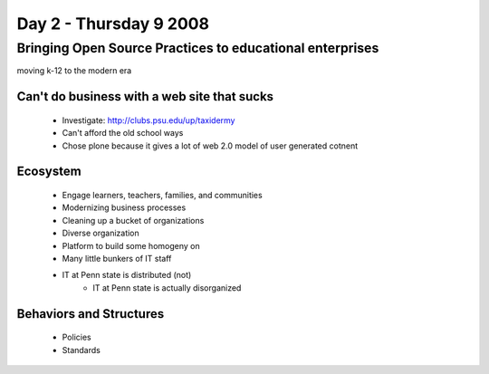 ============================
Day 2 - Thursday 9 2008
============================


Bringing Open Source Practices to educational enterprises
=========================================================

moving k-12 to the modern era

Can't do business with a web site that sucks
------------------------------------------------

    - Investigate: http://clubs.psu.edu/up/taxidermy
    - Can't afford the old school ways
    - Chose plone because it gives a lot of web 2.0 model of user generated cotnent

Ecosystem
------------
    - Engage learners, teachers, families, and communities
    - Modernizing business processes
    - Cleaning up a bucket of organizations
    - Diverse organization
    - Platform to build some homogeny on
    - Many little bunkers of IT staff
    - IT at Penn state is distributed (not)
        - IT at Penn state is actually disorganized
        
Behaviors and Structures
----------------------------
    - Policies
    - Standards